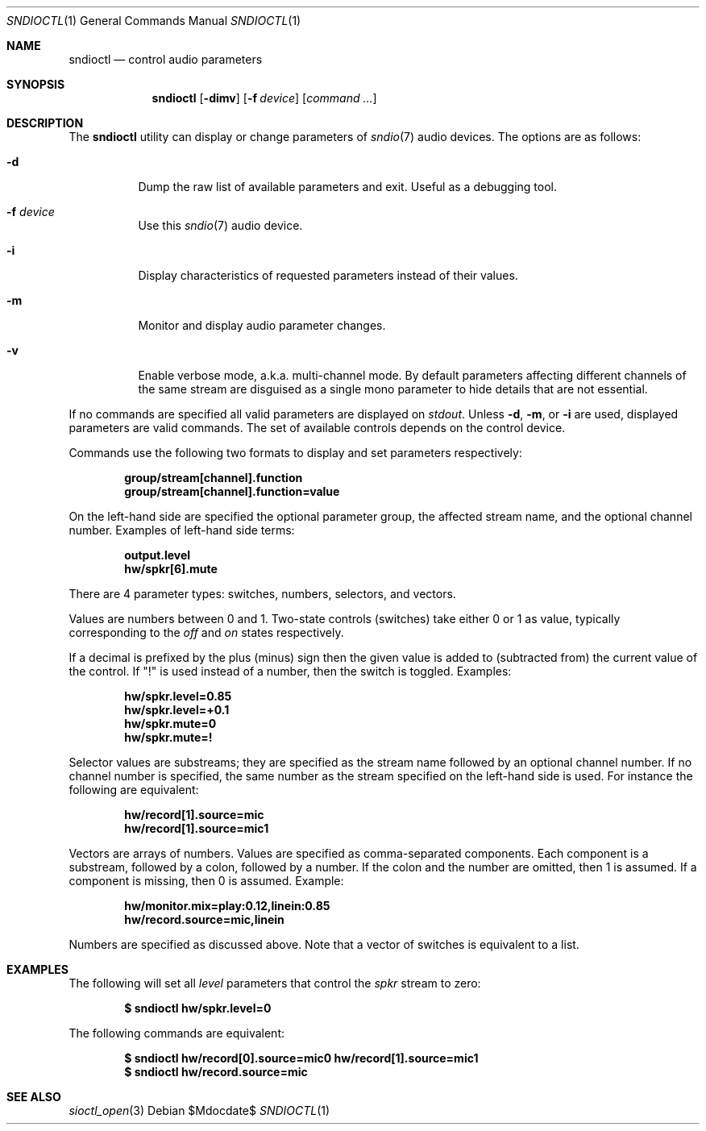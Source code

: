.\" $OpenBSD$
.\"
.\" Copyright (c) 2014-2020 Alexandre Ratchov <alex@caoua.org>
.\"
.\" Permission to use, copy, modify, and distribute this software for any
.\" purpose with or without fee is hereby granted, provided that the above
.\" copyright notice and this permission notice appear in all copies.
.\"
.\" THE SOFTWARE IS PROVIDED "AS IS" AND THE AUTHOR DISCLAIMS ALL WARRANTIES
.\" WITH REGARD TO THIS SOFTWARE INCLUDING ALL IMPLIED WARRANTIES OF
.\" MERCHANTABILITY AND FITNESS. IN NO EVENT SHALL THE AUTHOR BE LIABLE FOR
.\" ANY SPECIAL, DIRECT, INDIRECT, OR CONSEQUENTIAL DAMAGES OR ANY DAMAGES
.\" WHATSOEVER RESULTING FROM LOSS OF USE, DATA OR PROFITS, WHETHER IN AN
.\" ACTION OF CONTRACT, NEGLIGENCE OR OTHER TORTIOUS ACTION, ARISING OUT OF
.\" OR IN CONNECTION WITH THE USE OR PERFORMANCE OF THIS SOFTWARE.
.\"
.Dd $Mdocdate$
.Dt SNDIOCTL 1
.Os
.Sh NAME
.Nm sndioctl
.Nd control audio parameters
.Sh SYNOPSIS
.Nm
.Bk -words
.Op Fl dimv
.Op Fl f Ar device
.Op Ar command ...
.Ek
.Sh DESCRIPTION
The
.Nm
utility can display or change parameters of
.Xr sndio 7
audio devices.
The options are as follows:
.Bl -tag -width Ds
.It Fl d
Dump the raw list of available parameters and exit.
Useful as a debugging tool.
.It Fl f Ar device
Use this
.Xr sndio 7
audio device.
.It Fl i
Display characteristics of requested parameters
instead of their values.
.It Fl m
Monitor and display audio parameter changes.
.It Fl v
Enable verbose mode, a.k.a. multi-channel mode.
By default parameters affecting different channels
of the same stream are disguised as a single mono
parameter to hide details that are not essential.
.El
.Pp
If no commands are specified all valid parameters are displayed on
.Em stdout .
Unless
.Fl d ,
.Fl m ,
or
.Fl i
are used, displayed parameters are valid commands.
The set of available controls depends on the control device.
.Pp
Commands use the following two formats to display and set
parameters respectively:
.Pp
.Dl group/stream[channel].function
.Dl group/stream[channel].function=value
.Pp
On the left-hand side are specified the optional parameter group,
the affected stream name, and the optional channel number.
Examples of left-hand side terms:
.Pp
.Dl output.level
.Dl hw/spkr[6].mute
.Pp
There are 4 parameter types: switches, numbers, selectors, and vectors.
.Pp
Values are numbers between 0 and 1.
Two-state controls (switches) take either 0 or 1 as value,
typically corresponding to the
.Em off
and
.Em on
states respectively.
.Pp
If a decimal is prefixed by the plus (minus) sign then
the given value is added to (subtracted from) the
current value of the control.
If
.Qq \&!
is used instead of a number, then the switch is toggled.
Examples:
.Pp
.Dl hw/spkr.level=0.85
.Dl hw/spkr.level=+0.1
.Dl hw/spkr.mute=0
.Dl hw/spkr.mute=!
.Pp
Selector values are substreams; they are specified
as the stream name followed by an optional channel
number.
If no channel number is specified, the same
number as the stream specified on the left-hand side is used.
For instance the following are equivalent:
.Pp
.Dl hw/record[1].source=mic
.Dl hw/record[1].source=mic1
.Pp
Vectors are arrays of numbers.
Values are specified as comma-separated components.
Each component is a substream, followed by
a colon, followed by a number.
If the colon and the number are omitted, then 1 is assumed.
If a component is missing, then 0 is assumed.
Example:
.Pp
.Dl hw/monitor.mix=play:0.12,linein:0.85
.Dl hw/record.source=mic,linein
.Pp
Numbers are specified as discussed above.
Note that a vector of switches is equivalent to
a list.
.Sh EXAMPLES
The following will set all
.Ar level
parameters that control the
.Ar spkr
stream to zero:
.Pp
.Dl $ sndioctl hw/spkr.level=0
.Pp
The following commands are equivalent:
.Pp
.Dl $ sndioctl hw/record[0].source=mic0 hw/record[1].source=mic1
.Dl $ sndioctl hw/record.source=mic
.Sh SEE ALSO
.Xr sioctl_open 3
